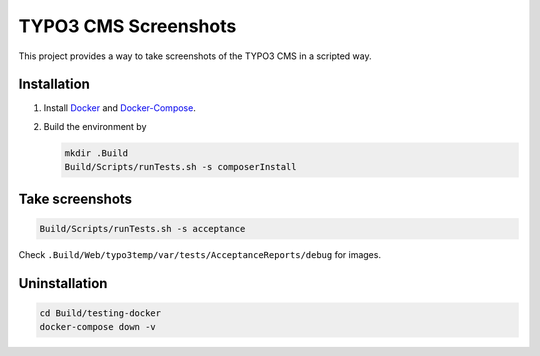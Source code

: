 =====================
TYPO3 CMS Screenshots
=====================

This project provides a way to take screenshots of the TYPO3 CMS in a scripted way.

Installation
============

1. Install `Docker <https://docs.docker.com/get-docker/>`_ and `Docker-Compose <https://docs.docker.com/compose/install/>`_.
2. Build the environment by

   .. code-block:: bash

      mkdir .Build
      Build/Scripts/runTests.sh -s composerInstall

Take screenshots
================

.. code-block:: bash

   Build/Scripts/runTests.sh -s acceptance

Check ``.Build/Web/typo3temp/var/tests/AcceptanceReports/debug`` for images.

Uninstallation
==============

.. code-block:: bash

   cd Build/testing-docker
   docker-compose down -v
